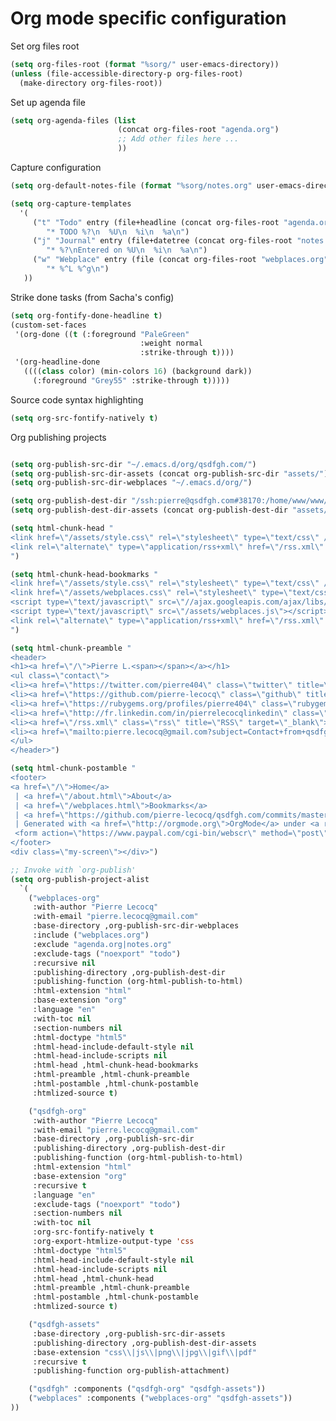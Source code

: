 * Org mode specific configuration

Set org files root

#+begin_src emacs-lisp
(setq org-files-root (format "%sorg/" user-emacs-directory))
(unless (file-accessible-directory-p org-files-root)
  (make-directory org-files-root))
#+end_src

Set up agenda file

#+begin_src emacs-lisp
(setq org-agenda-files (list
                        (concat org-files-root "agenda.org")
                        ;; Add other files here ...
                        ))
#+end_src

Capture configuration

#+begin_src emacs-lisp
(setq org-default-notes-file (format "%sorg/notes.org" user-emacs-directory))

(setq org-capture-templates
  '(
     ("t" "Todo" entry (file+headline (concat org-files-root "agenda.org") "Tasks")
        "* TODO %?\n  %U\n  %i\n  %a\n")
     ("j" "Journal" entry (file+datetree (concat org-files-root "notes.org"))
        "* %?\nEntered on %U\n  %i\n  %a\n")
     ("w" "Webplace" entry (file (concat org-files-root "webplaces.org"))
        "* %^L %^g\n")
   ))
#+end_src

Strike done tasks (from Sacha's config)

#+begin_src emacs-lisp
(setq org-fontify-done-headline t)
(custom-set-faces
 '(org-done ((t (:foreground "PaleGreen"
                             :weight normal
                             :strike-through t))))
 '(org-headline-done
   ((((class color) (min-colors 16) (background dark))
     (:foreground "Grey55" :strike-through t)))))
#+end_src

Source code syntax highlighting

#+begin_src emacs-lisp
(setq org-src-fontify-natively t)
#+end_src

Org publishing projects

#+begin_src emacs-lisp

(setq org-publish-src-dir "~/.emacs.d/org/qsdfgh.com/")
(setq org-publish-src-dir-assets (concat org-publish-src-dir "assets/"))
(setq org-publish-src-dir-webplaces "~/.emacs.d/org/")

(setq org-publish-dest-dir "/ssh:pierre@qsdfgh.com#38170:/home/www/www/")
(setq org-publish-dest-dir-assets (concat org-publish-dest-dir "assets/"))

(setq html-chunk-head "
<link href=\"/assets/style.css\" rel=\"stylesheet\" type=\"text/css\" />
<link rel=\"alternate\" type=\"application/rss+xml\" href=\"/rss.xml\" title=\"RSS feed for qsdfgh.com\" />
")

(setq html-chunk-head-bookmarks "
<link href=\"/assets/style.css\" rel=\"stylesheet\" type=\"text/css\" />
<link href=\"/assets/webplaces.css\" rel=\"stylesheet\" type=\"text/css\" />
<script type=\"text/javascript\" src=\"//ajax.googleapis.com/ajax/libs/jquery/2.1.1/jquery.min.js\"></script>
<script type=\"text/javascript\" src=\"/assets/webplaces.js\"></script>
<link rel=\"alternate\" type=\"application/rss+xml\" href=\"/rss.xml\" title=\"RSS feed for qsdfgh.com\" />
")

(setq html-chunk-preamble "
<header>
<h1><a href=\"/\">Pierre L.<span></span></a></h1>
<ul class=\"contact\">
<li><a href=\"https://twitter.com/pierre404\" class=\"twitter\" title=\"Twitter\" target=\"_blank\">Twitter</a></li>
<li><a href=\"https://github.com/pierre-lecocq\" class=\"github\" title=\"Github\" target=\"_blank\">Github</a></li>
<li><a href=\"https://rubygems.org/profiles/pierre404\" class=\"rubygems\" title=\"Rubygems\" target=\"_blank\">Rubygems</a></li>
<li><a href=\"http://fr.linkedin.com/in/pierrelecocqlinkedin\" class=\"linkedin\" title=\"Linkedin\" target=\"_blank\">Linkedin</a></li>
<li><a href=\"/rss.xml\" class=\"rss\" title=\"RSS\" target=\"_blank\">RSS</a></li>
<li><a href=\"mailto:pierre.lecocq@gmail.com?subject=Contact+from+qsdfgh.com\" class=\"email\" title=\"Email\" target=\"_blank\">Email</a></li>
</ul>
</header>")

(setq html-chunk-postamble "
<footer>
<a href=\"/\">Home</a>
 | <a href=\"/about.html\">About</a>
 | <a href=\"/webplaces.html\">Bookmarks</a>
 | <a href=\"https://github.com/pierre-lecocq/qsdfgh.com/commits/master\" target=\"_blank\">What's new ?</a>
 | Generated with <a href=\"http://orgmode.org\">OrgMode</a> under <a rel=\"license\" href=\"http://creativecommons.org/licenses/by-sa/3.0/deed.en_US\">Creative Commons License</a>
 <form action=\"https://www.paypal.com/cgi-bin/webscr\" method=\"post\" target=\"_top\"><input type=\"hidden\" name=\"cmd\" value=\"_s-xclick\"><input type=\"hidden\" name=\"hosted_button_id\" value=\"5DVQSZALUACTY\"><input type=\"image\" src=\"/assets/donate.png\" border=\"0\" name=\"submit\" alt=\"\"><img alt=\"\" border=\"0\" src=\"https://www.paypalobjects.com/fr_FR/i/scr/pixel.gif\" width=\"1\" height=\"1\"></form>
</footer>
<div class=\"my-screen\"></div>")

;; Invoke with `org-publish'
(setq org-publish-project-alist
  `(
    ("webplaces-org"
     :with-author "Pierre Lecocq"
     :with-email "pierre.lecocq@gmail.com"
     :base-directory ,org-publish-src-dir-webplaces
     :include ("webplaces.org")
     :exclude "agenda.org|notes.org"
     :exclude-tags ("noexport" "todo")
     :recursive nil
     :publishing-directory ,org-publish-dest-dir
     :publishing-function (org-html-publish-to-html)
     :html-extension "html"
     :base-extension "org"
     :language "en"
     :with-toc nil
     :section-numbers nil
     :html-doctype "html5"
     :html-head-include-default-style nil
     :html-head-include-scripts nil
     :html-head ,html-chunk-head-bookmarks
     :html-preamble ,html-chunk-preamble
     :html-postamble ,html-chunk-postamble
     :htmlized-source t)

    ("qsdfgh-org"
     :with-author "Pierre Lecocq"
     :with-email "pierre.lecocq@gmail.com"
     :base-directory ,org-publish-src-dir
     :publishing-directory ,org-publish-dest-dir
     :publishing-function (org-html-publish-to-html)
     :html-extension "html"
     :base-extension "org"
     :recursive t
     :language "en"
     :exclude-tags ("noexport" "todo")
     :section-numbers nil
     :with-toc nil
     :org-src-fontify-natively t
     :org-export-htmlize-output-type 'css
     :html-doctype "html5"
     :html-head-include-default-style nil
     :html-head-include-scripts nil
     :html-head ,html-chunk-head
     :html-preamble ,html-chunk-preamble
     :html-postamble ,html-chunk-postamble
     :htmlized-source t)

    ("qsdfgh-assets"
     :base-directory ,org-publish-src-dir-assets
     :publishing-directory ,org-publish-dest-dir-assets
     :base-extension "css\\|js\\|png\\|jpg\\|gif\\|pdf"
     :recursive t
     :publishing-function org-publish-attachment)

    ("qsdfgh" :components ("qsdfgh-org" "qsdfgh-assets"))
    ("webplaces" :components ("webplaces-org" "qsdfgh-assets"))
))
#+end_src
